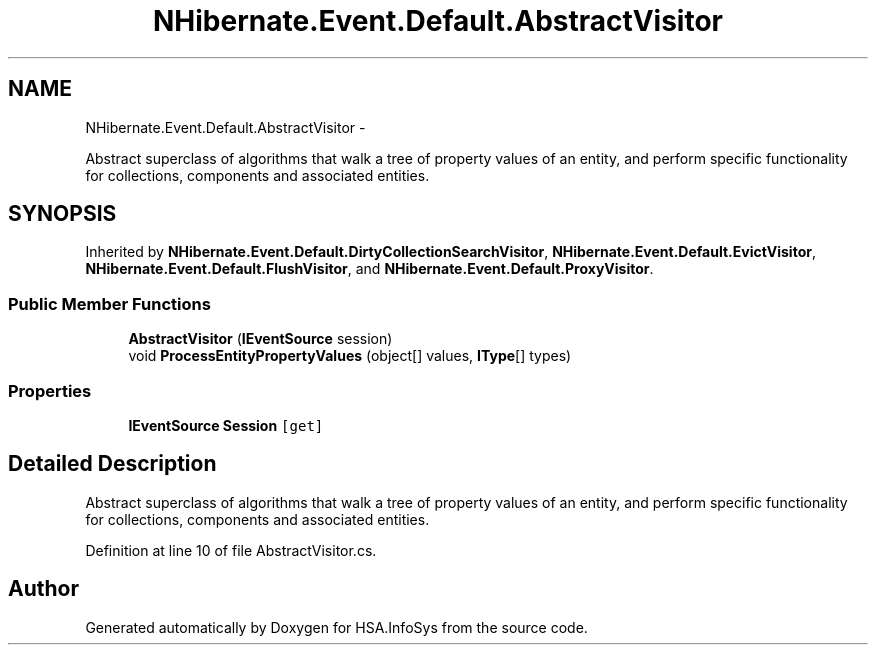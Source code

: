 .TH "NHibernate.Event.Default.AbstractVisitor" 3 "Fri Jul 5 2013" "Version 1.0" "HSA.InfoSys" \" -*- nroff -*-
.ad l
.nh
.SH NAME
NHibernate.Event.Default.AbstractVisitor \- 
.PP
Abstract superclass of algorithms that walk a tree of property values of an entity, and perform specific functionality for collections, components and associated entities\&.  

.SH SYNOPSIS
.br
.PP
.PP
Inherited by \fBNHibernate\&.Event\&.Default\&.DirtyCollectionSearchVisitor\fP, \fBNHibernate\&.Event\&.Default\&.EvictVisitor\fP, \fBNHibernate\&.Event\&.Default\&.FlushVisitor\fP, and \fBNHibernate\&.Event\&.Default\&.ProxyVisitor\fP\&.
.SS "Public Member Functions"

.in +1c
.ti -1c
.RI "\fBAbstractVisitor\fP (\fBIEventSource\fP session)"
.br
.ti -1c
.RI "void \fBProcessEntityPropertyValues\fP (object[] values, \fBIType\fP[] types)"
.br
.in -1c
.SS "Properties"

.in +1c
.ti -1c
.RI "\fBIEventSource\fP \fBSession\fP\fC [get]\fP"
.br
.in -1c
.SH "Detailed Description"
.PP 
Abstract superclass of algorithms that walk a tree of property values of an entity, and perform specific functionality for collections, components and associated entities\&. 


.PP
Definition at line 10 of file AbstractVisitor\&.cs\&.

.SH "Author"
.PP 
Generated automatically by Doxygen for HSA\&.InfoSys from the source code\&.
